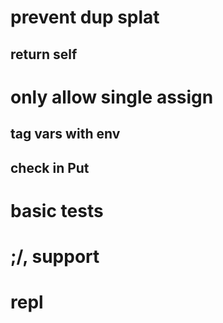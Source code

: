 * prevent dup splat
** return self
* only allow single assign
** tag vars with env
** check in Put
* basic tests
* ;/, support
* repl
